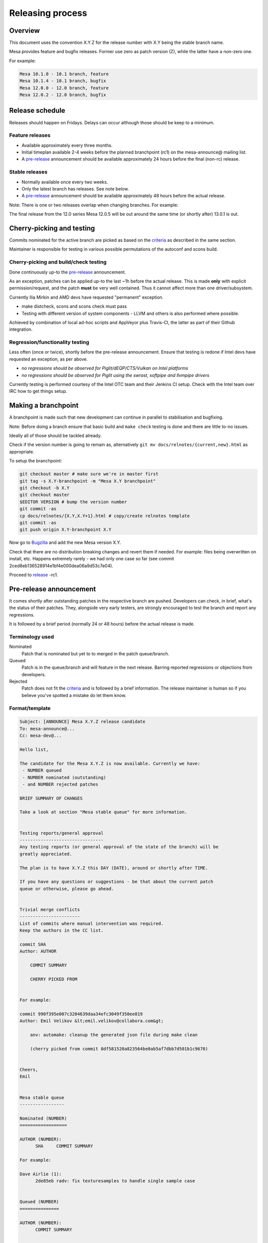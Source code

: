 Releasing process
=================

Overview
--------

This document uses the convention X.Y.Z for the release number with X.Y
being the stable branch name.

Mesa provides feature and bugfix releases. Former use zero as patch
version (Z), while the latter have a non-zero one.

For example:

.. code-block:: text

    Mesa 10.1.0 - 10.1 branch, feature
    Mesa 10.1.4 - 10.1 branch, bugfix
    Mesa 12.0.0 - 12.0 branch, feature
    Mesa 12.0.2 - 12.0 branch, bugfix

Release schedule
----------------

Releases should happen on Fridays. Delays can occur although those
should be keep to a minimum.

Feature releases
~~~~~~~~~~~~~~~~

-  Available approximately every three months.
-  Initial timeplan available 2-4 weeks before the planned branchpoint
   (rc1) on the mesa-announce@ mailing list.
-  A `pre-release <#prerelease>`__ announcement should be available
   approximately 24 hours before the final (non-rc) release.

Stable releases
~~~~~~~~~~~~~~~

-  Normally available once every two weeks.
-  Only the latest branch has releases. See note below.
-  A `pre-release <#prerelease>`__ announcement should be available
   approximately 48 hours before the actual release.

Note: There is one or two releases overlap when changing branches. For
example:

The final release from the 12.0 series Mesa 12.0.5 will be out around
the same time (or shortly after) 13.0.1 is out.

Cherry-picking and testing
--------------------------

Commits nominated for the active branch are picked as based on the
`criteria <submittingpatches.html#criteria>`__ as described in the same
section.

Maintainer is responsible for testing in various possible permutations
of the autoconf and scons build.

Cherry-picking and build/check testing
~~~~~~~~~~~~~~~~~~~~~~~~~~~~~~~~~~~~~~

Done continuously up-to the `pre-release <#prerelease>`__ announcement.

As an exception, patches can be applied up-to the last ~1h before the
actual release. This is made **only** with explicit permission/request,
and the patch **must** be very well contained. Thus it cannot affect
more than one driver/subsystem.

Currently Ilia Mirkin and AMD devs have requested "permanent" exception.

-  make distcheck, scons and scons check must pass
-  Testing with different version of system components - LLVM and others
   is also performed where possible.

Achieved by combination of local ad-hoc scripts and AppVeyor plus
Travis-CI, the latter as part of their Github integration.

Regression/functionality testing
~~~~~~~~~~~~~~~~~~~~~~~~~~~~~~~~

Less often (once or twice), shortly before the pre-release announcement.
Ensure that testing is redone if Intel devs have requested an exception,
as per above.

-  *no regressions should be observed for Piglit/dEQP/CTS/Vulkan on
   Intel platforms*
-  *no regressions should be observed for Piglit using the swrast,
   softpipe and llvmpipe drivers*

Currently testing is performed courtesy of the Intel OTC team and their
Jenkins CI setup. Check with the Intel team over IRC how to get things
setup.

Making a branchpoint
--------------------

A branchpoint is made such that new development can continue in parallel
to stabilisation and bugfixing.

Note: Before doing a branch ensure that basic build and ``make check``
testing is done and there are little to-no issues.

Ideally all of those should be tackled already.

Check if the version number is going to remain as, alternatively
``git mv docs/relnotes/{current,new}.html`` as appropriate.

To setup the branchpoint:

.. code-block:: bash

   git checkout master # make sure we're in master first
   git tag -s X.Y-branchpoint -m "Mesa X.Y branchpoint"
   git checkout -b X.Y
   git checkout master
   $EDITOR VERSION # bump the version number
   git commit -as
   cp docs/relnotes/{X.Y,X.Y+1}.html # copy/create relnotes template
   git commit -as
   git push origin X.Y-branchpoint X.Y

Now go to
`Bugzilla <https://bugs.freedesktop.org/editversions.cgi?action=add&product=Mesa>`__
and add the new Mesa version X.Y.

Check that there are no distribution breaking changes and revert them if
needed. For example: files being overwritten on install, etc. Happens
extremely rarely - we had only one case so far (see commit
2ced8eb136528914e1bf4e000dea06a9d53c7e04).

Proceed to `release <#release>`__ -rc1.

Pre-release announcement
------------------------

It comes shortly after outstanding patches in the respective branch are
pushed. Developers can check, in brief, what's the status of their
patches. They, alongside very early testers, are strongly encouraged to
test the branch and report any regressions.

It is followed by a brief period (normally 24 or 48 hours) before the
actual release is made.

Terminology used
~~~~~~~~~~~~~~~~

Nominated
    Patch that is nominated but yet to to merged in the patch
    queue/branch.
Queued
    Patch is in the queue/branch and will feature in the next release.
    Barring reported regressions or objections from developers.
Rejected
    Patch does not fit the
    `criteria <submittingpatches.html#criteria>`__ and is followed by a
    brief information. The release maintainer is human so if you believe
    you've spotted a mistake do let them know.

Format/template
~~~~~~~~~~~~~~~

.. code-block:: bash

    Subject: [ANNOUNCE] Mesa X.Y.Z release candidate
    To: mesa-announce@...
    Cc: mesa-dev@...

    Hello list,

    The candidate for the Mesa X.Y.Z is now available. Currently we have:
     - NUMBER queued
     - NUMBER nominated (outstanding)
     - and NUMBER rejected patches

    BRIEF SUMMARY OF CHANGES

    Take a look at section "Mesa stable queue" for more information.


    Testing reports/general approval
    --------------------------------
    Any testing reports (or general approval of the state of the branch) will be
    greatly appreciated.

    The plan is to have X.Y.Z this DAY (DATE), around or shortly after TIME.

    If you have any questions or suggestions - be that about the current patch
    queue or otherwise, please go ahead.


    Trivial merge conflicts
    -----------------------
    List of commits where manual intervention was required.
    Keep the authors in the CC list.

    commit SHA
    Author: AUTHOR

        COMMIT SUMMARY

        CHERRY PICKED FROM


    For example:

    commit 990f395e007c3204639daa34efc3049f350ee819
    Author: Emil Velikov &lt;emil.velikov@collabora.com&gt;

        anv: automake: cleanup the generated json file during make clean

        (cherry picked from commit 8df581520a823564be0ab5af7dbb7d501b1c9670)


    Cheers,
    Emil


    Mesa stable queue
    -----------------

    Nominated (NUMBER)
    ==================

    AUTHOR (NUMBER):
          SHA     COMMIT SUMMARY

    For example:

    Dave Airlie (1):
          2de85eb radv: fix texturesamples to handle single sample case


    Queued (NUMBER)
    ===============

    AUTHOR (NUMBER):
          COMMIT SUMMARY


    Rejected (NUMBER)
    =================

    Rejected (11)
    =============

    AUTHOR (NUMBER):
          SHA     COMMIT SUMMARY

    Reason: ...

Making a new release
--------------------

These are the instructions for making a new Mesa release.

Get latest source files
~~~~~~~~~~~~~~~~~~~~~~~

Ensure the latest code is available - both in your local master and the
relevant branch.

Perform basic testing
~~~~~~~~~~~~~~~~~~~~~

Most of the testing should already be done during the
`cherry-pick <#pickntest>`__ and `pre-announce <#prerelease>`__ stages.

So we do a quick 'touch test'

-  make distcheck (you can omit this if you're not using --dist below)
-  scons (from release tarball)
-  the produced binaries work

Here is one solution that I've been using.

.. code-block:: bash

    git clean -fXd; git clean -nxd
    read # quick cross check any outstanding files
    export __version=`cat VERSION`
    export __mesa_root=../
    export __build_root=./foo
    chmod 755 -fR $__build_root; rm -rf $__build_root
    mkdir -p $__build_root &amp;&amp; cd $__build_root

    $__mesa_root/autogen.sh --enable-llvm-shared-libs &amp;&amp; make -j2 distcheck

    # Build check the tarballs (scons, linux)
    tar -xaf mesa-$__version.tar.xz &amp;&amp; cd mesa-$__version
    scons
    cd .. &amp;&amp; rm -rf mesa-$__version

    # Build check the tarballs (scons, windows/mingw)
    tar -xaf mesa-$__version.tar.xz &amp;&amp; cd mesa-$__version
    scons platform=windows toolchain=crossmingw
    cd .. &amp;&amp; rm -rf mesa-$__version

    # Test the automake binaries
    tar -xaf mesa-$__version.tar.xz &amp;&amp; cd mesa-$__version
    ./configure \
        --with-dri-drivers=i965,swrast \
        --with-gallium-drivers=swrast \
        --with-vulkan-drivers=intel \
        --enable-llvm-shared-libs \
        --enable-llvm \
        --enable-glx-tls \
        --enable-gbm \
        --enable-egl \
        --with-egl-platforms=x11,drm,wayland
    make -j2 &amp;&amp; DESTDIR=`pwd`/test make -j6 install
    __glxinfo_cmd='glxinfo 2>&amp;1 | egrep -o "Mesa.*|Gallium.*|.*dri\.so"'
    __glxgears_cmd='glxgears 2>&amp;1 | grep -v "configuration file"'
    __es2info_cmd='es2_info 2>&amp;1 | egrep "GL_VERSION|GL_RENDERER|.*dri\.so"'
    __es2gears_cmd='es2gears_x11 2>&amp;1 | grep -v "configuration file"'
    export LD_LIBRARY_PATH=`pwd`/test/usr/local/lib/
    export LIBGL_DRIVERS_PATH=`pwd`/test/usr/local/lib/dri/
    export LIBGL_DEBUG=verbose
    eval $__glxinfo_cmd
    eval $__glxgears_cmd
    eval $__es2info_cmd
    eval $__es2gears_cmd
    export LIBGL_ALWAYS_SOFTWARE=1
    eval $__glxinfo_cmd
    eval $__glxgears_cmd
    eval $__es2info_cmd
    eval $__es2gears_cmd
    export LIBGL_ALWAYS_SOFTWARE=1
    export GALLIUM_DRIVER=softpipe
    eval $__glxinfo_cmd
    eval $__glxgears_cmd
    eval $__es2info_cmd
    eval $__es2gears_cmd
    # Smoke test DOTA2
    unset LD_LIBRARY_PATH
    unset LIBGL_DRIVERS_PATH
    unset LIBGL_DEBUG
    unset LIBGL_ALWAYS_SOFTWARE
    export VK_ICD_FILENAMES=`pwd`/src/intel/vulkan/dev_icd.json
    steam steam://rungameid/570  -vconsole -vulkan

Update version in file VERSION
~~~~~~~~~~~~~~~~~~~~~~~~~~~~~~

Increment the version contained in the file VERSION at Mesa's top-level,
then commit this change.

Create release notes for the new release
~~~~~~~~~~~~~~~~~~~~~~~~~~~~~~~~~~~~~~~~

Create a new file docs/relnotes/X.Y.Z.html, (follow the style of the
previous release notes). Note that the sha256sums section of the release
notes should be empty (TBD) at this point.

Two scripts are available to help generate portions of the release
notes:

.. code-block:: bash

   ./bin/bugzilla_mesa.sh
   ./bin/shortlog_mesa.sh

The first script identifies commits that reference bugzilla bugs and
obtains the descriptions of those bugs from bugzilla. The second script
generates a log of all commits. In both cases, HTML-formatted lists are
printed to stdout to be included in the release notes.

Commit these changes and push the branch.

.. code-block:: bash

    git push origin HEAD

Use the release.sh script from xorg util-macros
~~~~~~~~~~~~~~~~~~~~~~~~~~~~~~~~~~~~~~~~~~~~~~~

Ensure that the mesa git tree is clean via ``git clean -fXd`` and start
the release process.

.. code-block:: bash

   ../relative/path/to/release.sh . # append --dist if you've already done distcheck above

Pay close attention to the prompts as you might be required to enter
your GPG and SSH passphrase(s) to sign and upload the files,
respectively.

Add the sha256sums to the release notes
~~~~~~~~~~~~~~~~~~~~~~~~~~~~~~~~~~~~~~~

Edit docs/relnotes/X.Y.Z.html to add the sha256sums as available in the
mesa-X.Y.Z.announce template. Commit this change.

Back on mesa master, add the new release notes into the tree
~~~~~~~~~~~~~~~~~~~~~~~~~~~~~~~~~~~~~~~~~~~~~~~~~~~~~~~~~~~~

Something like the following steps will do the trick:

.. code-block:: bash

   git cherry-pick -x X.Y~1
   git cherry-pick -x X.Y

Also, edit docs/relnotes.html to add a link to the new release notes,
and edit docs/index.html to add a news entry. Then commit and push:

.. code-block:: bash

   git commit -as -m "docs: add news item and link release notes for X.Y.Z"
   git push origin master X.Y

Announce the release
--------------------

Use the generated template during the releasing process.

Update the mesa3d.org website
-----------------------------

As the hosting was moved to freedesktop, git hooks are deployed to
update the website. Manually check that it is updated 5-10 minutes after
the final ``git push``

Update Bugzilla
---------------

Parse through the bugreports as listed in the docs/relnotes/X.Y.Z.html
document.

If there's outstanding action, close the bug referencing the commit ID
which addresses the bug and mention the Mesa version that has the fix.

Note: the above is not applicable to all the reports, so use common
sense.
